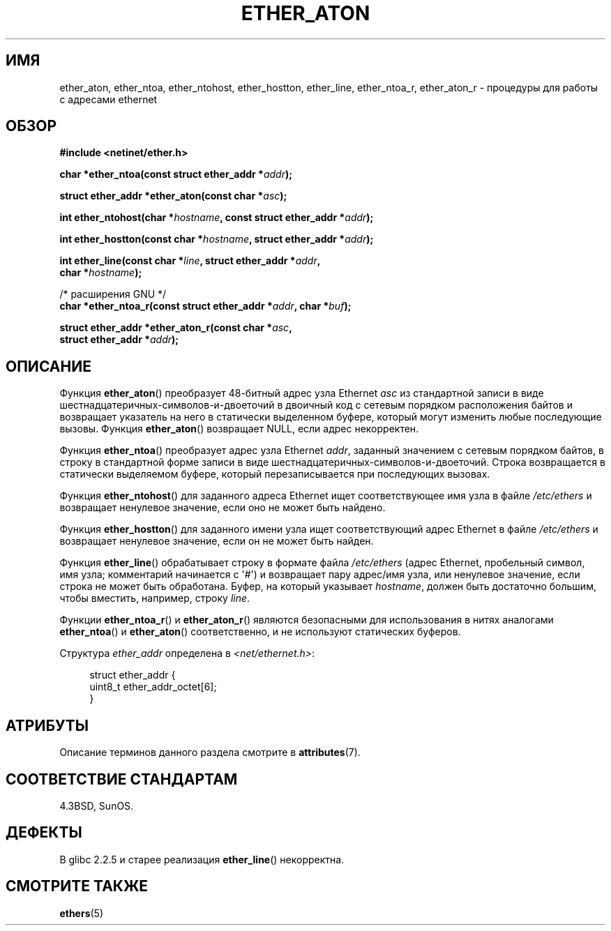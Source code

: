 .\" -*- mode: troff; coding: UTF-8 -*-
.\" Copyright 2002 Ian Redfern (redferni@logica.com)
.\"
.\" %%%LICENSE_START(VERBATIM)
.\" Permission is granted to make and distribute verbatim copies of this
.\" manual provided the copyright notice and this permission notice are
.\" preserved on all copies.
.\"
.\" Permission is granted to copy and distribute modified versions of this
.\" manual under the conditions for verbatim copying, provided that the
.\" entire resulting derived work is distributed under the terms of a
.\" permission notice identical to this one.
.\"
.\" Since the Linux kernel and libraries are constantly changing, this
.\" manual page may be incorrect or out-of-date.  The author(s) assume no
.\" responsibility for errors or omissions, or for damages resulting from
.\" the use of the information contained herein.  The author(s) may not
.\" have taken the same level of care in the production of this manual,
.\" which is licensed free of charge, as they might when working
.\" professionally.
.\"
.\" Formatted or processed versions of this manual, if unaccompanied by
.\" the source, must acknowledge the copyright and authors of this work.
.\" %%%LICENSE_END
.\"
.\" References consulted:
.\"     Linux libc source code
.\"     FreeBSD 4.4 man pages
.\"
.\" Minor additions, aeb, 2013-06-21
.\"
.\"*******************************************************************
.\"
.\" This file was generated with po4a. Translate the source file.
.\"
.\"*******************************************************************
.TH ETHER_ATON 3 2017\-09\-15 GNU "Руководство программиста Linux"
.SH ИМЯ
ether_aton, ether_ntoa, ether_ntohost, ether_hostton, ether_line,
ether_ntoa_r, ether_aton_r \- процедуры для работы с адресами ethernet
.SH ОБЗОР
.nf
\fB#include <netinet/ether.h>\fP
.PP
\fBchar *ether_ntoa(const struct ether_addr *\fP\fIaddr\fP\fB);\fP
.PP
\fBstruct ether_addr *ether_aton(const char *\fP\fIasc\fP\fB);\fP
.PP
\fBint ether_ntohost(char *\fP\fIhostname\fP\fB, const struct ether_addr *\fP\fIaddr\fP\fB);\fP
.PP
\fBint ether_hostton(const char *\fP\fIhostname\fP\fB, struct ether_addr *\fP\fIaddr\fP\fB);\fP
.PP
\fBint ether_line(const char *\fP\fIline\fP\fB, struct ether_addr *\fP\fIaddr\fP\fB,\fP
\fB               char *\fP\fIhostname\fP\fB);\fP
.PP
/* расширения GNU */
.br
\fBchar *ether_ntoa_r(const struct ether_addr *\fP\fIaddr\fP\fB, char *\fP\fIbuf\fP\fB);\fP
.PP
\fBstruct ether_addr *ether_aton_r(const char *\fP\fIasc\fP\fB,\fP
\fB                                struct ether_addr *\fP\fIaddr\fP\fB);\fP
.fi
.SH ОПИСАНИЕ
Функция \fBether_aton\fP() преобразует 48\-битный адрес узла Ethernet \fIasc\fP из
стандартной записи в виде шестнадцатеричных\-символов\-и\-двоеточий в двоичный
код с сетевым порядком расположения байтов и возвращает указатель на него в
статически выделенном буфере, который могут изменить любые последующие
вызовы. Функция \fBether_aton\fP() возвращает NULL, если адрес некорректен.
.PP
Функция \fBether_ntoa\fP() преобразует адрес узла Ethernet \fIaddr\fP, заданный
значением с сетевым порядком байтов, в строку в стандартной форме записи в
виде шестнадцатеричных\-символов\-и\-двоеточий. Строка возвращается в
статически выделяемом буфере, который перезаписывается при последующих
вызовах.
.PP
Функция \fBether_ntohost\fP() для заданного адреса Ethernet ищет
соответствующее имя узла в файле \fI/etc/ethers\fP и возвращает ненулевое
значение, если оно не может быть найдено.
.PP
Функция \fBether_hostton\fP() для заданного имени узла ищет соответствующий
адрес Ethernet в файле \fI/etc/ethers\fP и возвращает ненулевое значение, если
он не может быть найден.
.PP
Функция \fBether_line\fP() обрабатывает строку в формате файла \fI/etc/ethers\fP
(адрес Ethernet, пробельный символ, имя узла; комментарий начинается с
\(aq#\(aq) и возвращает пару адрес/имя узла, или ненулевое значение, если
строка не может быть обработана. Буфер, на который указывает \fIhostname\fP,
должен быть достаточно большим, чтобы вместить, например, строку \fIline\fP.
.PP
Функции \fBether_ntoa_r\fP() и \fBether_aton_r\fP() являются безопасными для
использования в нитях аналогами \fBether_ntoa\fP() и \fBether_aton\fP()
соответственно, и не используют статических буферов.
.PP
Структура \fIether_addr\fP определена в \fI<net/ethernet.h>\fP:
.PP
.in +4n
.EX
struct ether_addr {
    uint8_t ether_addr_octet[6];
}
.EE
.in
.SH АТРИБУТЫ
Описание терминов данного раздела смотрите в \fBattributes\fP(7).
.ad l
.TS
allbox;
lbw33 lb lb
l l l.
Интерфейс	Атрибут	Значение
T{
\fBether_aton\fP(),
\fBether_ntoa\fP()
T}	Безвредность в нитях	MT\-Unsafe
T{
\fBether_ntohost\fP(),
\fBether_hostton\fP(),
\fBether_line\fP(),
\fBether_ntoa_r\fP(),
\fBether_aton_r\fP()
T}	Безвредность в нитях	MT\-Safe
.TE
.ad
.SH "СООТВЕТСТВИЕ СТАНДАРТАМ"
4.3BSD, SunOS.
.SH ДЕФЕКТЫ
.\" The fix was presumably commit c0a0f9a32c8baa6ab93d00eb42d92c02e9e146d7
.\" which was in glibc 2.3
В glibc 2.2.5 и старее реализация \fBether_line\fP() некорректна.
.SH "СМОТРИТЕ ТАКЖЕ"
\fBethers\fP(5)
